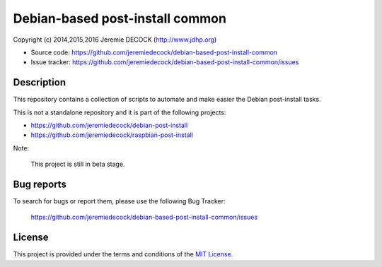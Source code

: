================================
Debian-based post-install common
================================

Copyright (c) 2014,2015,2016 Jeremie DECOCK (http://www.jdhp.org)

* Source code: https://github.com/jeremiedecock/debian-based-post-install-common
* Issue tracker: https://github.com/jeremiedecock/debian-based-post-install-common/issues


Description
===========

This repository contains a collection of scripts to automate and make easier
the Debian post-install tasks.

This is not a standalone repository and it is part of the following projects:

- https://github.com/jeremiedecock/debian-post-install
- https://github.com/jeremiedecock/raspbian-post-install

Note:

    This project is still in beta stage.


Bug reports
===========

To search for bugs or report them, please use the following Bug Tracker:

    https://github.com/jeremiedecock/debian-based-post-install-common/issues


License
=======

This project is provided under the terms and conditions of the `MIT License`_.

.. _MIT License: http://opensource.org/licenses/MIT

